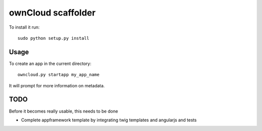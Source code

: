ownCloud scaffolder
===================
To install it run::

	sudo python setup.py install

Usage
-----

To create an app in the current directory::

	owncloud.py startapp my_app_name


It will prompt for more information on metadata.


TODO
----

Before it becomes really usable, this needs to be done

* Complete appframework template by integrating twig templates and angularjs and tests
